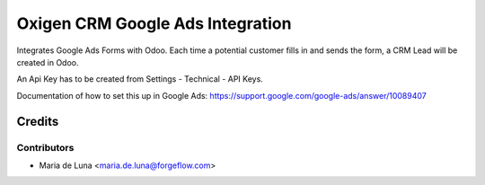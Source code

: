 =================================
Oxigen CRM Google Ads Integration
=================================

Integrates Google Ads Forms with Odoo. Each time a potential customer fills in and sends the
form, a CRM Lead will be created in Odoo.

An Api Key has to be created from Settings - Technical - API Keys.

Documentation of how to set this up in Google Ads: https://support.google.com/google-ads/answer/10089407


Credits
=======

Contributors
------------

* Maria de Luna <maria.de.luna@forgeflow.com>

